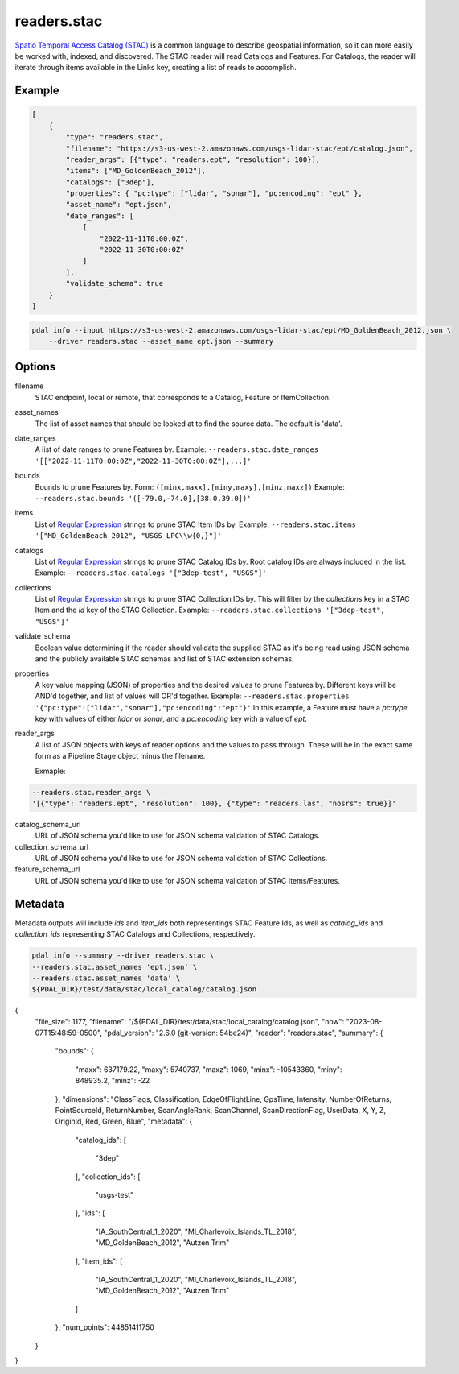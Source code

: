.. _readers.stac:

readers.stac
============

`Spatio Temporal Access Catalog (STAC)`_ is a common language to describe geospatial
information, so it can more easily be worked with, indexed, and discovered. The STAC
reader will read Catalogs and Features. For Catalogs, the reader will iterate through
items available in the Links key, creating a list of reads to accomplish.

.. embed::

Example
--------------------------------------------------------------------------------

.. code-block:: json

    [
        {
            "type": "readers.stac",
            "filename": "https://s3-us-west-2.amazonaws.com/usgs-lidar-stac/ept/catalog.json",
            "reader_args": [{"type": "readers.ept", "resolution": 100}],
            "items": ["MD_GoldenBeach_2012"],
            "catalogs": ["3dep"],
            "properties": { "pc:type": ["lidar", "sonar"], "pc:encoding": "ept" },
            "asset_name": "ept.json",
            "date_ranges": [
                [
                    "2022-11-11T0:00:0Z",
                    "2022-11-30T0:00:0Z"
                ]
            ],
            "validate_schema": true
        }
    ]

.. code-block:: bash

    pdal info --input https://s3-us-west-2.amazonaws.com/usgs-lidar-stac/ept/MD_GoldenBeach_2012.json \
        --driver readers.stac --asset_name ept.json --summary

Options
--------------------------------------------------------------------------------
filename
    STAC endpoint, local or remote, that corresponds to a Catalog, Feature or ItemCollection.

asset_names
    The list of asset names that should be looked at to find the source data.
    The default is 'data'.

date_ranges
    A list of date ranges to prune Features by.
    Example: ``--readers.stac.date_ranges '[["2022-11-11T0:00:0Z","2022-11-30T0:00:0Z"],...]'``

bounds
    Bounds to prune Features by.
    Form: ``([minx,maxx],[miny,maxy],[minz,maxz])``
    Example: ``--readers.stac.bounds '([-79.0,-74.0],[38.0,39.0])'``

items
    List of `Regular Expression`_ strings to prune STAC Item IDs by.
    Example: ``--readers.stac.items '["MD_GoldenBeach_2012", "USGS_LPC\\w{0,}"]'``

catalogs
    List of `Regular Expression`_ strings to prune STAC Catalog IDs by.
    Root catalog IDs are always included in the list.
    Example: ``--readers.stac.catalogs '["3dep-test", "USGS"]'``

collections
    List of `Regular Expression`_ strings to prune STAC Collection IDs by.
    This will filter by the `collections` key in a STAC Item and the `id` key
    of the STAC Collection.
    Example: ``--readers.stac.collections '["3dep-test", "USGS"]'``

validate_schema
    Boolean value determining if the reader should validate the supplied STAC as
    it's being read using JSON schema and the publicly available STAC schemas and
    list of STAC extension schemas.

properties
    A key value mapping (JSON) of properties and the desired values to prune
    Features by. Different keys will be AND'd together, and list of values will
    OR'd together.
    Example: ``--readers.stac.properties '{"pc:type":["lidar","sonar"],"pc:encoding":"ept"}'``
    In this example, a Feature must have a `pc:type` key with values of either
    `lidar` or `sonar`, and a `pc:encoding` key with a value of `ept`.

reader_args
    A list of JSON objects with keys of reader options and the values to pass through.
    These will be in the exact same form as a Pipeline Stage object minus the filename.

    Exmaple:

.. code-block:: bash

    --readers.stac.reader_args \
    '[{"type": "readers.ept", "resolution": 100}, {"type": "readers.las", "nosrs": true}]'


catalog_schema_url
    URL of JSON schema you'd like to use for JSON schema validation of STAC Catalogs.

collection_schema_url
    URL of JSON schema you'd like to use for JSON schema validation of STAC Collections.

feature_schema_url
    URL of JSON schema you'd like to use for JSON schema validation of STAC Items/Features.

Metadata
--------------------------------------------------------------------------------
Metadata outputs will include `ids` and `item_ids` both representings STAC Feature Ids,
as well as `catalog_ids` and `collection_ids` representing STAC Catalogs and Collections,
respectively.

.. code-block:: bash

    pdal info --summary --driver readers.stac \
    --readers.stac.asset_names 'ept.json' \
    --readers.stac.asset_names 'data' \
    ${PDAL_DIR}/test/data/stac/local_catalog/catalog.json

.. code-block:: json
{
  "file_size": 1177,
  "filename": "/${PDAL_DIR}/test/data/stac/local_catalog/catalog.json",
  "now": "2023-08-07T15:48:59-0500",
  "pdal_version": "2.6.0 (git-version: 54be24)",
  "reader": "readers.stac",
  "summary":
  {
    "bounds":
    {
      "maxx": 637179.22,
      "maxy": 5740737,
      "maxz": 1069,
      "minx": -10543360,
      "miny": 848935.2,
      "minz": -22
    },
    "dimensions": "ClassFlags, Classification, EdgeOfFlightLine, GpsTime, Intensity, NumberOfReturns, PointSourceId, ReturnNumber, ScanAngleRank, ScanChannel, ScanDirectionFlag, UserData, X, Y, Z, OriginId, Red, Green, Blue",
    "metadata":
    {
      "catalog_ids":
      [
        "3dep"
      ],
      "collection_ids":
      [
        "usgs-test"
      ],
      "ids":
      [
        "IA_SouthCentral_1_2020",
        "MI_Charlevoix_Islands_TL_2018",
        "MD_GoldenBeach_2012",
        "Autzen Trim"
      ],
      "item_ids":
      [
        "IA_SouthCentral_1_2020",
        "MI_Charlevoix_Islands_TL_2018",
        "MD_GoldenBeach_2012",
        "Autzen Trim"
      ]
    },
    "num_points": 44851411750
  }
}


.. _Spatio Temporal Access Catalog (STAC): https://stacspec.org/en
.. _Regular Expression: https://en.cppreference.com/w/cpp/regex

